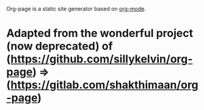 Org-page is a static site generator based on [[http://orgmode.org/][org-mode]].

* Adapted from the wonderful project (now deprecated) of (https://github.com/sillykelvin/org-page) => (https://gitlab.com/shakthimaan/org-page)
